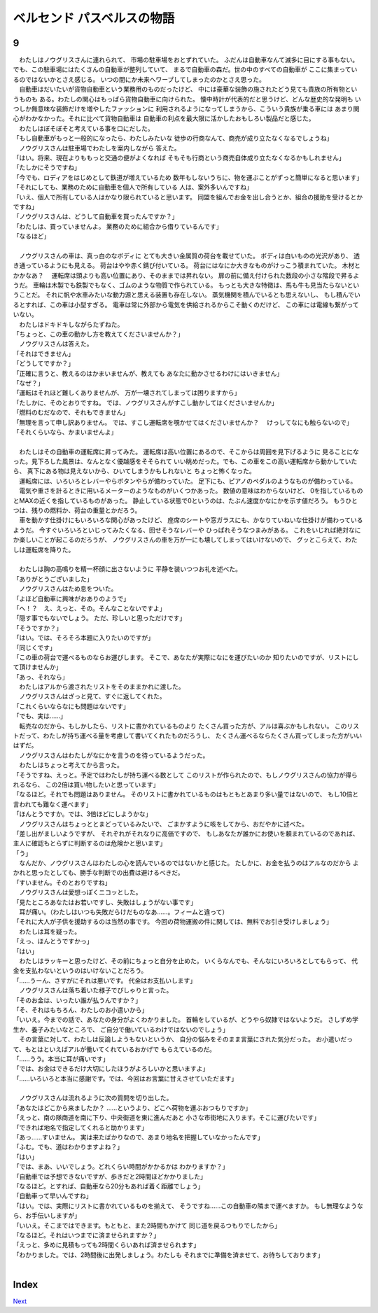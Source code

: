 ベルセンド パスベルスの物語
================================================================================

9
--------------------------------------------------------------------------------


| 　わたしはノウグリスさんに連れられて、
  市場の駐車場をおとずれていた。
  ふだんは自動車なんて滅多に目にする事もない。
  でも、この駐車場にはたくさんの自動車が整列していて、
  まるで自動車の森だ。世の中のすべての自動車が
  ここに集まっているのではないかとさえ感じる。
  いつの間にか未来へワープしてしまったのかとさえ思った。
| 　自動車はだいたいが貨物自動車という業務用のものだったけど、
  中には豪華な装飾の施されたどう見ても貴族の所有物というものも
  ある。わたしの関心はもっぱら貨物自動車に向けられた。
  懐中時計が代表的だと思うけど、どんな歴史的な発明も
  いつしか無意味な装飾だけを増やしたファッションに
  利用されるようになってしまうから、こういう貴族が乗る車には
  あまり関心がわかなかった。それに比べて貨物自動車は
  自動車の利点を最大限に活かしたおもしろい製品だと感じた。
| 　わたしはぼそぼそと考えている事を口にだした。
| 「もし自動車がもっと一般的になったら、わたしみたいな
  徒歩の行商なんて、商売が成り立たなくなるでしょうね」
| 　ノウグリスさんは駐車場でわたしを案内しながら
  答えた。
| 「はい。将来、現在よりももっと交通の便がよくなれば
  そもそも行商という商売自体成り立たなくなるかもしれません」
| 「たしかにそうですね」
| 「今でも、ロディアをはじめとして鉄道が増えているため
  数年もしないうちに、物を運ぶことがずっと簡単になると思います」
| 「それにしても、業務のために自動車を個人で所有している
  人は、案外多いんですね」
| 「いえ、個人で所有している人はかなり限られていると思います。
  同盟を組んでお金を出し合うとか、組合の援助を受けるとかですね」
| 「ノウグリスさんは、どうして自動車を買ったんですか？」
| 「わたしは、買っていませんよ。
  業務のために組合から借りているんです」
| 「なるほど」
| 


| 　ノウグリスさんの車は、真っ白のなボディに
  とても大きい金属質の荷台を載せていた。
  ボディは白いものの光沢があり、
  透き通っているようにも見える。
  荷台はやや赤く錆び付いている。
  荷台にはなにか大きなものがけっこう積まれていた。
  木材とかかなあ？
  　運転席は頭よりも高い位置にあり、そのままでは昇れない。
  扉の前に備え付けられた数段の小さな階段で昇るようだ。
  車輪は木製でも鉄製でもなく、ゴムのような物質で作られている。
  もっとも大きな特徴は、馬も牛も見当たらないということだ。
  それに帆や水車みたいな動力源と思える装置も存在しない。
  蒸気機関を積んでいるとも思えないし、
  もし積んでいるとすれば、この車は小型すぎる。
  電車は常に外部から電気を供給されるからこそ動くのだけど、
  この車には電線も繋がっていない。
| 　わたしはドキドキしながらたずねた。
| 「ちょっと、この車の動かし方を教えてくださいませんか？」
| 　ノウグリスさんは答えた。
| 「それはできません」
| 「どうしてですか？」
| 「正確に言うと、教えるのはかまいませんが、教えても
  あなたに動かさせるわけにはいきません」
| 「なぜ？」
| 「運転はそれほど難しくありませんが、
  万が一壊されてしまっては困りますから」
| 「たしかに、そのとおりですね。
  では、ノウグリスさんがすこし動かしてはくださいませんか」
| 「燃料のむだなので、それもできません」
| 「無理を言って申し訳ありません。
  では、すこし運転席を覗かせてはくださいませんか？
  　けっしてなにも触らないので」
| 「それくらいなら、かまいませんよ」
| 

| 　わたしはその自動車の運転席に昇ってみた。
  運転席は高い位置にあるので、そこからは周囲を見下げるように
  見ることになった。見下ろした風景は、なんとなく優越感をそそられて
  いい眺めだった。でも、この車をこの高い運転席から動かしていたら、
  真下にある物は見えないから、ひいてしまうかもしれないと
  ちょっと怖くなった。
| 　運転席には、いろいろとレバーやらボタンやらが備わっていた。
  足下にも、ピアノのペダルのようなものが備わっている。
| 　電気や重さを計るときに用いるメーターのようなものがいくつかあった。
  数値の意味はわからないけど、
  0を指しているものとMAXの近くを指しているものがあった。
  静止している状態で0というのは、たぶん速度かなにかを示す値だろう。
  もうひとつは、残りの燃料か、荷台の重量とかだろう。
| 　車を動かす仕掛けにもいろいろな関心があったけど、
  座席のシートや窓ガラスにも、かなりていねいな仕掛けが備わっているようだ。
  今すぐいろいろといじってみたくなる、回せそうなレバーや
  ひっぱれそうなつまみがある。
  これをいじれば絶対なにか楽しいことが起こるのだろうが、
  ノウグリスさんの車を万が一にも壊してしまってはいけないので、
  グッとこらえて、わたしは運転席を降りた。
| 

| 　わたしは胸の高鳴りを精一杯顔に出さないように
  平静を装いつつお礼を述べた。
| 「ありがとうございました」
| 　ノウグリスさんはため息をついた。
| 「よほど自動車に興味がおありのようで」
| 「へ！？　え、えっと、その。そんなことないですよ」
| 「隠す事でもないでしょう。
  ただ、珍しいと思っただけです」
| 「そうですか？」
| 「はい。では、そろそろ本題に入りたいのですが」
| 「同じくです」
| 「この車の荷台で運べるものならお運びします。
  そこで、あなたが実際になにを運びたいのか
  知りたいのですが、リストにして頂けませんか」
| 「あっ、それなら」
| 　わたしはアルから渡されたリストをそのままかれに渡した。
| 　ノウグリスさんはざっと見て、すぐに返してくれた。
| 「これくらいならなにも問題はないです」
| 「でも、実は……」
| 　転売なのだから、もしかしたら、リストに書かれているものより
  たくさん買った方が、アルは喜ぶかもしれない。
  このリストだって、わたしが持ち運べる量を考慮して書いてくれたものだろうし、
  たくさん運べるならたくさん買ってしまった方がいいはずだ。
| 　ノウグリスさんはわたしがなにかを言うのを待っているようだった。
| 　わたしはちょっと考えてから言った。
| 「そうですね、えっと。予定ではわたしが持ち運べる数として
  このリストが作られたので、もしノウグリスさんの協力が得られるなら、
  この2倍は買い物したいと思っています」
| 「なるほど。それでも問題はありません。
  そのリストに書かれているものはもともとあまり多い量ではないので、
  もし10倍と言われても難なく運べます」
| 「ほんとうですか。では、3倍ほどにしようかな」
| 　ノウグリスさんはちょっととまどっているみたいで、
  ごまかすように咳をしてから、おだやかに述べた。
| 「差し出がましいようですが、
  それぞれがそれなりに高価ですので、
  もしあなたが誰かにお使いを頼まれているのであれば、
  主人に確認もとらずに判断するのは危険かと思います」
| 「う」
| 　なんだか、ノウグリスさんはわたしの心を読んでいるのではないかと感じた。
  たしかに、お金を払うのはアルなのだから
  よかれと思ったとしても、勝手な判断での出費は避けるべきだ。
| 「すいません。そのとおりですね」
| 　ノウグリスさんは愛想っぽくニコッとした。
| 「見たところあなたはお若いですし、失敗はしょうがない事です」
| 　耳が痛い。（わたしはいつも失敗だらけだものなあ……。フィームと違って）
| 「それに大人が子供を援助するのは当然の事です。
  今回の荷物運搬の件に関しては、無料でお引き受けしましょう」
| 　わたしは耳を疑った。
| 「えっ、ほんとうですかっ」
| 「はい」
| 　わたしはラッキーと思ったけど、その前にちょっと自分を止めた。
  いくらなんでも、そんなにいろいろとしてもらって、
  代金を支払わないというのはいけないことだろう。
| 「……うーん、さすがにそれは悪いです。
  代金はお支払いします」
| 　ノウグリスさんは落ち着いた様子でぴしゃりと言った。
| 「そのお金は、いったい誰が払うんですか？」
| 「そ、それはもちろん、わたしのお小遣いから」
| 「いいえ。今までの話で、あなたの身分がよくわかりました。
  首輪をしているが、どうやら奴隷ではないようだ。
  さしずめ学生か、養子みたいなところで、
  ご自分で働いているわけではないのでしょう」
| 　その言葉に対して、わたしは反論しようもないというか、
  自分の悩みをそのまま言葉にされた気分だった。
  お小遣いだって、もとはといえばアルが働いてくれているおかげで
  もらえているのだ。
| 「……うう。本当に耳が痛いです」
| 「では、お金はできるだけ大切にしたほうがよろしいかと思いますよ」
| 「……いろいろと本当に感謝です。では、今回はお言葉に甘えさせていただます」
| 

| 　ノウグリスさんは流れるように次の質問を切り出した。
| 「あなたはどこから来ましたか？
  　……というより、どこへ荷物を運ぶおつもりですか」
| 「えっと、南の隊商道を南に下り、中央街道を東に進んだあと
  小さな市街地に入ります。そこに運びたいです」
| 「できれば地名で指定してくれると助かります」
| 「あっ……すいません。
  実は来たばかりなので、あまり地名を把握していなかったんです」
| 「ふむ。でも、道はわかりますよね？」
| 「はい」
| 「では、まあ、いいでしょう。どれくらい時間がかかるかは
  わかりますか？」
| 「自動車では予想できないですが、歩きだと2時間ほどかかりました」
| 「なるほど。とすれば、自動車なら20分もあれば着く距離でしょう」
| 「自動車って早いんですね」
| 「はい。では、実際にリストに書かれているものを揃えて、
  そうですね……この自動車の隣まで運べますか。
  もし無理なようなら、お手伝いしますが」
| 「いいえ。そこまではできます。もともと、また2時間もかけて
  同じ道を戻るつもりでしたから」
| 「なるほど。それはいつまでに済ませられますか？」
| 「えっと、多めに見積もっても2時間くらいあれば済ませられます」
| 「わかりました。では、2時間後に出発しましょう。わたしも
  それまでに準備を済ませて、お待ちしております」
| 



Index
--------------------------------------------------------------------------------


`Next <https://github.com/pasberth/Bellsend/blob/novel/chapter-01/act-01/2013-01-14.rst>`_
